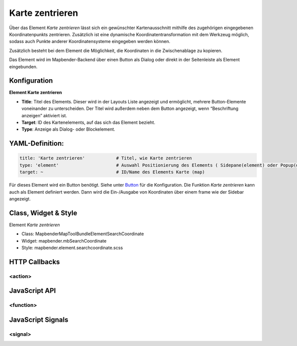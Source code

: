 .. _mapcoordinate:

Karte zentrieren 
******************

Über das Element *Karte zentrieren* lässt sich ein gewünschter Kartenausschnitt mithilfe des zugehörigen eingegebenen Koordinatenpunkts zentrieren. Zusätzlich ist eine dynamische Koordinatentransformation mit dem Werkzeug möglich, sodass auch Punkte anderer Koordinatensysteme eingegeben werden können.   

Zusätzlich besteht bei dem Element die Möglichkeit, die Koordinaten in die Zwischenablage zu kopieren.

Das Element wird im Mapbender-Backend über einen Button als Dialog oder direkt in der Seitenleiste als Element eingebunden. 



.. image:: ../../../../../figures/mapcoordinate_kartezentrieren.png
     :scale: 80


Konfiguration
=============

**Element Karte zentrieren**


.. image:: ../../../../../figures/mapcoordinate_configuration_kartezentrieren.png
     :scale: 80



* **Title**: Titel des Elements. Dieser wird in der Layouts Liste angezeigt und ermöglicht, mehrere Button-Elemente voneinander zu unterscheiden. Der Titel wird außerdem neben dem Button angezeigt, wenn “Beschriftung anzeigen” aktiviert ist.
* **Target**: ID des Kartenelements, auf das sich das Element bezieht.
* **Type**: Anzeige als Dialog- oder Blockelement.



YAML-Definition:
================

.. code-block:: yaml

   title: 'Karte zentrieren'            # Titel, wie Karte zentrieren
   type: 'element'                      # Auswahl Positionierung des Elements ( Sidepane(element) oder Popup(dialog))
   target: ~                            # ID/Name des Elements Karte (map)


Für dieses Element wird ein Button benötigt. Siehe unter `Button <../elements/button.html>`_ für die Konfiguration. 
Die Funktion *Karte zentrieren* kann auch als Element definiert werden. Dann wird die Ein-/Ausgabe von Koordinaten über einem frame wie der Sidebar angezeigt.


Class, Widget & Style
===========================

Element *Karte zentrieren*

* Class: Mapbender\MapToolBundle\Element\SearchCoordinate
* Widget: mapbender.mbSearchCoordinate
* Style: mapbender.element.searchcoordinate.scss



HTTP Callbacks
==============

<action>
--------------------------------

JavaScript API
==============

<function>
----------

JavaScript Signals
==================

<signal>
--------
